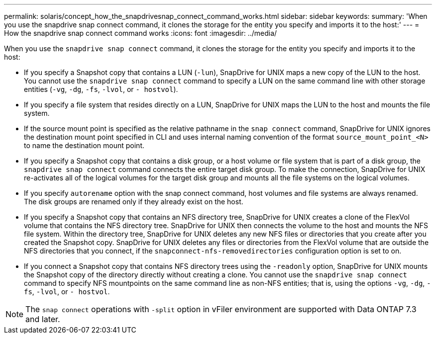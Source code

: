 ---
permalink: solaris/concept_how_the_snapdrivesnap_connect_command_works.html
sidebar: sidebar
keywords:
summary: 'When you use the snapdrive snap connect command, it clones the storage for the entity you specify and imports it to the host:'
---
= How the snapdrive snap connect command works
:icons: font
:imagesdir: ../media/

[.lead]
When you use the `snapdrive snap connect` command, it clones the storage for the entity you specify and imports it to the host:

* If you specify a Snapshot copy that contains a LUN (`-lun`), SnapDrive for UNIX maps a new copy of the LUN to the host. You cannot use the `snapdrive snap connect` command to specify a LUN on the same command line with other storage entities (`-vg`, `-dg`, `-fs`, `-lvol`, or `- hostvol`).
* If you specify a file system that resides directly on a LUN, SnapDrive for UNIX maps the LUN to the host and mounts the file system.
* If the source mount point is specified as the relative pathname in the `snap connect` command, SnapDrive for UNIX ignores the destination mount point specified in CLI and uses internal naming convention of the format `source_mount_point_<N>` to name the destination mount point.
* If you specify a Snapshot copy that contains a disk group, or a host volume or file system that is part of a disk group, the `snapdrive snap connect` command connects the entire target disk group. To make the connection, SnapDrive for UNIX re-activates all of the logical volumes for the target disk group and mounts all the file systems on the logical volumes.
* If you specify `autorename` option with the snap connect command, host volumes and file systems are always renamed. The disk groups are renamed only if they already exist on the host.
* If you specify a Snapshot copy that contains an NFS directory tree, SnapDrive for UNIX creates a clone of the FlexVol volume that contains the NFS directory tree. SnapDrive for UNIX then connects the volume to the host and mounts the NFS file system. Within the directory tree, SnapDrive for UNIX deletes any new NFS files or directories that you create after you created the Snapshot copy. SnapDrive for UNIX deletes any files or directories from the FlexVol volume that are outside the NFS directories that you connect, if the `snapconnect-nfs-removedirectories` configuration option is set to on.
* If you connect a Snapshot copy that contains NFS directory trees using the `-readonly` option, SnapDrive for UNIX mounts the Snapshot copy of the directory directly without creating a clone. You cannot use the `snapdrive snap connect` command to specify NFS mountpoints on the same command line as non-NFS entities; that is, using the options `-vg`, `-dg`, `-fs`, `-lvol`, or `- hostvol`.

NOTE: The `snap connect` operations with `-split` option in vFiler environment are supported with Data ONTAP 7.3 and later.
